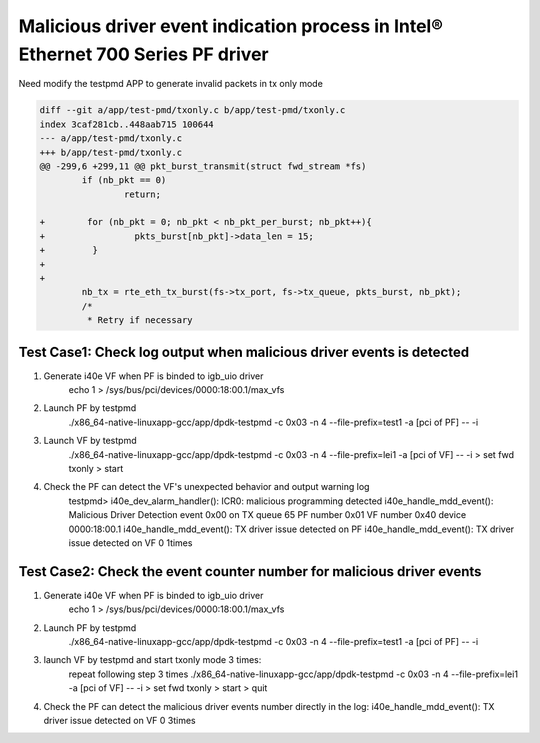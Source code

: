 .. SPDX-License-Identifier: BSD-3-Clause
   Copyright(c) 2020 Intel Corporation

=================================================================================
Malicious driver event indication process in Intel® Ethernet 700 Series PF driver
=================================================================================

Need modify the testpmd APP to generate invalid packets in tx only mode

.. code-block:: console

    diff --git a/app/test-pmd/txonly.c b/app/test-pmd/txonly.c
    index 3caf281cb..448aab715 100644
    --- a/app/test-pmd/txonly.c
    +++ b/app/test-pmd/txonly.c
    @@ -299,6 +299,11 @@ pkt_burst_transmit(struct fwd_stream *fs)
            if (nb_pkt == 0)
                    return;
    
    +        for (nb_pkt = 0; nb_pkt < nb_pkt_per_burst; nb_pkt++){
    +                 pkts_burst[nb_pkt]->data_len = 15;
    +         }
    +
    +
            nb_tx = rte_eth_tx_burst(fs->tx_port, fs->tx_queue, pkts_burst, nb_pkt);
            /*
             * Retry if necessary


Test Case1:  Check log output when malicious driver events is detected
======================================================================
1. Generate i40e VF when PF is binded to igb_uio driver
    echo 1 > /sys/bus/pci/devices/0000\:18\:00.1/max_vfs

2. Launch PF by testpmd
    ./x86_64-native-linuxapp-gcc/app/dpdk-testpmd -c 0x03 -n 4 --file-prefix=test1 -a [pci of PF] -- -i
     
3. Launch VF by testpmd
    ./x86_64-native-linuxapp-gcc/app/dpdk-testpmd -c 0x03 -n 4 --file-prefix=lei1 -a [pci of VF] -- -i
    > set fwd txonly
    > start
    
4. Check the PF can detect the VF's unexpected behavior and output warning log
    testpmd>
    i40e_dev_alarm_handler(): ICR0: malicious programming detected
    i40e_handle_mdd_event(): Malicious Driver Detection event 0x00 on TX queue 65 PF number 0x01 VF number 0x40 device 0000:18:00.1
    i40e_handle_mdd_event(): TX driver issue detected on PF
    i40e_handle_mdd_event(): TX driver issue detected on VF 0 1times


Test Case2:  Check the event counter number for malicious driver events
=======================================================================
1. Generate i40e VF when PF is binded to igb_uio driver
    echo 1 > /sys/bus/pci/devices/0000\:18\:00.1/max_vfs

2. Launch PF by testpmd
    ./x86_64-native-linuxapp-gcc/app/dpdk-testpmd -c 0x03 -n 4 --file-prefix=test1 -a [pci of PF] -- -i

3. launch VF by testpmd and start txonly mode 3 times:
    repeat following step 3 times
    ./x86_64-native-linuxapp-gcc/app/dpdk-testpmd -c 0x03 -n 4 --file-prefix=lei1 -a [pci of VF] -- -i
    > set fwd txonly
    > start
    > quit

4. Check the PF can detect the malicious driver events number directly in the log:
   i40e_handle_mdd_event(): TX driver issue detected on VF 0 3times
